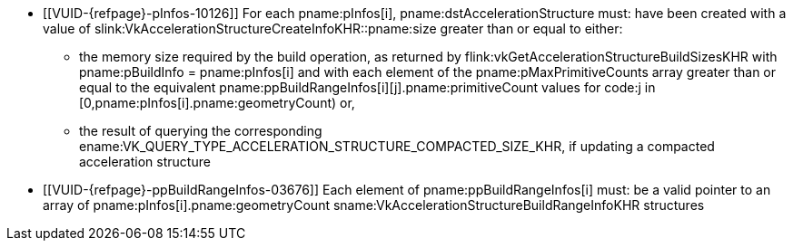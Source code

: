 // Copyright 2019-2025 The Khronos Group Inc.
//
// SPDX-License-Identifier: CC-BY-4.0

// Common Valid Usage
// Common to acceleration structure build commands
  * [[VUID-{refpage}-pInfos-10126]]
    For each pname:pInfos[i], pname:dstAccelerationStructure must: have been
    created with a value of
    slink:VkAccelerationStructureCreateInfoKHR::pname:size greater than or
    equal to either:
  ** the memory size required by the build operation, as returned by
     flink:vkGetAccelerationStructureBuildSizesKHR with
     [eq]#pname:pBuildInfo = pname:pInfos[i]# and with each element of the
     pname:pMaxPrimitiveCounts array greater than or equal to the equivalent
     pname:ppBuildRangeInfos[i][j].pname:primitiveCount values for code:j in
     [eq]#[0,pname:pInfos[i].pname:geometryCount)# or,
  ** the result of querying the corresponding
     ename:VK_QUERY_TYPE_ACCELERATION_STRUCTURE_COMPACTED_SIZE_KHR, if
     updating a compacted acceleration structure
  * [[VUID-{refpage}-ppBuildRangeInfos-03676]]
    Each element of pname:ppBuildRangeInfos[i] must: be a valid pointer to
    an array of pname:pInfos[i].pname:geometryCount
    sname:VkAccelerationStructureBuildRangeInfoKHR structures
// Common Valid Usage
